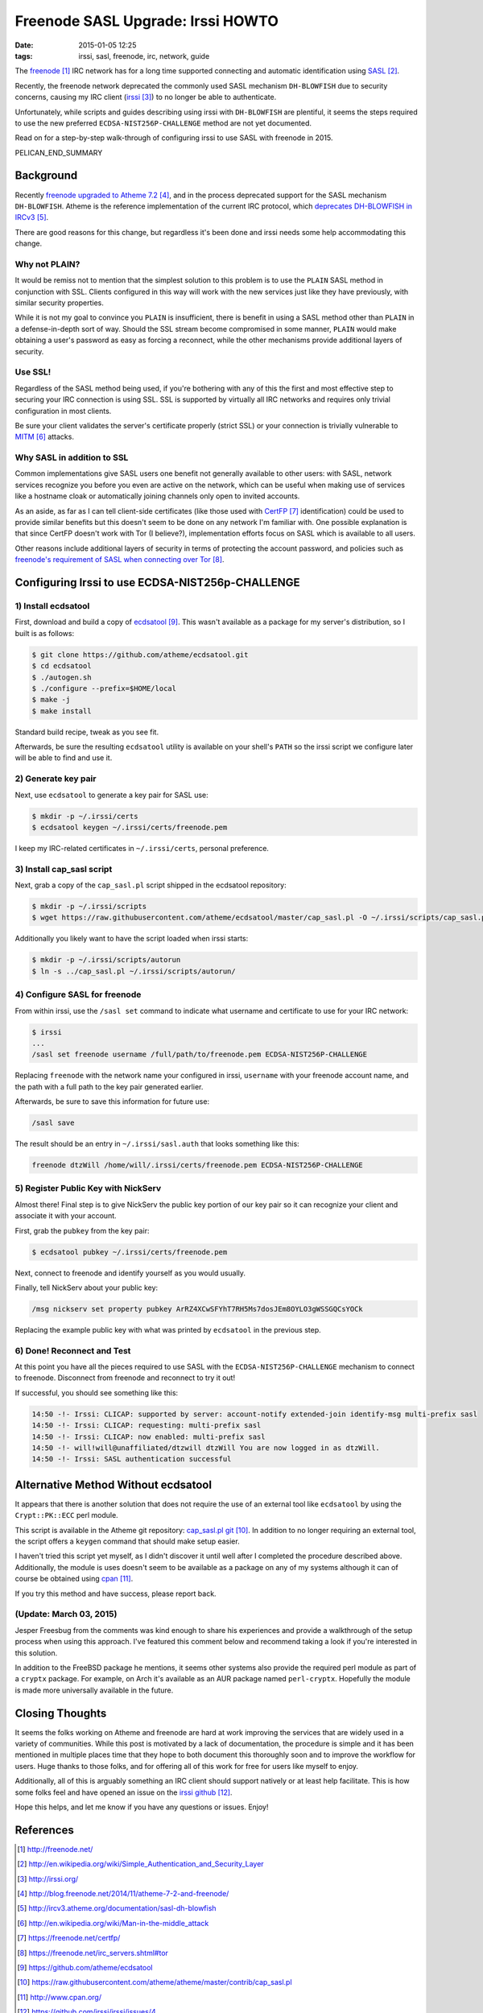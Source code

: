Freenode SASL Upgrade: Irssi HOWTO
##################################

:date: 2015-01-05 12:25
:tags: irssi, sasl, freenode, irc, network, guide

The freenode_ IRC network has for a long time supported
connecting and automatic identification using SASL_.

Recently, the freenode network deprecated the commonly used
SASL mechanism ``DH-BLOWFISH`` due to security concerns,
causing my IRC client (irssi_) to no longer be able to
authenticate.

Unfortunately, while scripts and guides describing using
irssi with ``DH-BLOWFISH`` are plentiful, it seems the steps
required to use the new preferred
``ECDSA-NIST256P-CHALLENGE`` method are not yet documented.

Read on for a step-by-step walk-through of configuring
irssi to use SASL with freenode in 2015.

PELICAN_END_SUMMARY

Background
==========

Recently `freenode upgraded to Atheme 7.2`_, and in the
process deprecated support for the SASL mechanism
``DH-BLOWFISH``.
Atheme is the reference implementation of the current IRC
protocol, which `deprecates DH-BLOWFISH in IRCv3`_.

There are good reasons for this change, but regardless it's
been done and irssi needs some help accommodating this
change.

Why not PLAIN?
--------------

It would be remiss not to mention that the simplest solution
to this problem is to use the ``PLAIN`` SASL method in
conjunction with SSL.  Clients configured in this way will
work with the new services just like they have previously,
with similar security properties.

While it is not my goal to convince you ``PLAIN`` is
insufficient, there is benefit in using a SASL method other
than ``PLAIN`` in a defense-in-depth sort of way.  Should
the SSL stream become compromised in some manner, ``PLAIN``
would make obtaining a user's password as easy as forcing a
reconnect, while the other mechanisms provide additional
layers of security.

Use SSL!
--------
Regardless of the SASL method being used, if you're
bothering with any of this the first and most effective step
to securing your IRC connection is using SSL.
SSL is supported by virtually all IRC networks and requires
only trivial configuration in most clients.

Be sure your client validates the server's certificate
properly (strict SSL) or your connection is trivially
vulnerable to MITM_ attacks.

Why SASL in addition to SSL
---------------------------

Common implementations give SASL users one benefit not
generally available to other users: with SASL, network
services recognize you before you even are active on the
network, which can be useful when making use of services
like a hostname cloak or automatically joining channels only
open to invited accounts.

As an aside, as far as I can tell client-side certificates
(like those used with CertFP_ identification) could be used
to provide similar benefits but this doesn't seem to be done
on any network I'm familiar with.
One possible explanation is that since CertFP doesn't work
with Tor (I believe?), implementation efforts focus on SASL
which is available to all users.

Other reasons include additional layers of security in terms
of protecting the account password, and policies such as
`freenode's requirement of SASL when connecting over Tor`_.

Configuring Irssi to use ECDSA-NIST256p-CHALLENGE
=================================================

1) Install ecdsatool
--------------------

First, download and build a copy of ecdsatool_.
This wasn't available as a package for my server's
distribution, so I built is as follows:

.. code-block:: sh

  $ git clone https://github.com/atheme/ecdsatool.git
  $ cd ecdsatool
  $ ./autogen.sh
  $ ./configure --prefix=$HOME/local
  $ make -j
  $ make install

Standard build recipe, tweak as you see fit.

Afterwards, be sure the resulting ``ecdsatool`` utility is
available on your shell's ``PATH`` so the irssi script we
configure later will be able to find and use it.

2) Generate key pair
--------------------

Next, use ``ecdsatool`` to generate a key pair for SASL use:

.. code-block:: sh

  $ mkdir -p ~/.irssi/certs
  $ ecdsatool keygen ~/.irssi/certs/freenode.pem

I keep my IRC-related certificates in ``~/.irssi/certs``,
personal preference.

3) Install cap_sasl script
--------------------------

Next, grab a copy of the ``cap_sasl.pl`` script shipped
in the ecdsatool repository:

.. code-block:: sh

  $ mkdir -p ~/.irssi/scripts
  $ wget https://raw.githubusercontent.com/atheme/ecdsatool/master/cap_sasl.pl -O ~/.irssi/scripts/cap_sasl.pl

Additionally you likely want to have the script loaded when
irssi starts:

.. code-block:: sh

  $ mkdir -p ~/.irssi/scripts/autorun
  $ ln -s ../cap_sasl.pl ~/.irssi/scripts/autorun/

4) Configure SASL for freenode
------------------------------

From within irssi, use the ``/sasl set`` command to indicate
what username and certificate to use for your IRC network:

.. code-block:: sh

  $ irssi
  ...
  /sasl set freenode username /full/path/to/freenode.pem ECDSA-NIST256P-CHALLENGE

Replacing ``freenode`` with the network name your configured
in irssi, ``username`` with your freenode account name, and
the path with a full path to the key pair generated earlier.

Afterwards, be sure to save this information for future use:

.. code-block:: sh

  /sasl save

The result should be an entry in ``~/.irssi/sasl.auth`` that looks something like this:

.. code-block:: plain

  freenode dtzWill /home/will/.irssi/certs/freenode.pem ECDSA-NIST256P-CHALLENGE


5) Register Public Key with NickServ
------------------------------------

Almost there! Final step is to give NickServ the public key
portion of our key pair so it can recognize your client and
associate it with your account.

First, grab the ``pubkey`` from the key pair:

.. code-block:: sh

  $ ecdsatool pubkey ~/.irssi/certs/freenode.pem

Next, connect to freenode and identify yourself as you would usually.

Finally, tell NickServ about your public key:

.. code-block:: plain

  /msg nickserv set property pubkey ArRZ4XCwSFYhT7RH5Ms7dosJEm8OYLO3gWSSGQCsYOCk


Replacing the example public key with what was printed by ``ecdsatool`` in the previous step.

6) Done! Reconnect and Test
---------------------------

At this point you have all the pieces required to use SASL
with the ``ECDSA-NIST256P-CHALLENGE`` mechanism to connect
to freenode.
Disconnect from freenode and reconnect to try it out!

If successful, you should see something like this:

.. code-block:: plain

  14:50 -!- Irssi: CLICAP: supported by server: account-notify extended-join identify-msg multi-prefix sasl
  14:50 -!- Irssi: CLICAP: requesting: multi-prefix sasl
  14:50 -!- Irssi: CLICAP: now enabled: multi-prefix sasl
  14:50 -!- will!will@unaffiliated/dtzwill dtzWill You are now logged in as dtzWill.
  14:50 -!- Irssi: SASL authentication successful

Alternative Method Without ecdsatool
====================================

It appears that there is another solution that does not
require the use of an external tool like ``ecdsatool`` by
using the ``Crypt::PK::ECC`` perl module.

This script is available in the Atheme git repository:
`cap_sasl.pl git`_.
In addition to no longer requiring an external tool, the
script offers a ``keygen`` command that should make setup
easier.

I haven't tried this script yet myself, as I didn't discover
it until well after I completed the procedure described
above.
Additionally, the module is uses doesn't seem to be
available as a package on any of my systems although it can
of course be obtained using cpan_.

If you try this method and have success, please report back.

(Update: March 03, 2015)
------------------------

Jesper Freesbug from the comments was kind enough to share
his experiences and provide a walkthrough of the setup
process when using this approach.  I've featured this
comment below and recommend taking a look if you're
interested in this solution.

In addition to the FreeBSD package he mentions, it seems
other systems also provide the required perl module as part
of a ``cryptx`` package.  For example, on Arch it's
available as an AUR package named ``perl-cryptx``.
Hopefully the module is made more universally available in
the future.

Closing Thoughts
================

It seems the folks working on Atheme and freenode are hard
at work improving the services that are widely used in a
variety of communities.
While this post is motivated by a lack of documentation, the
procedure is simple and it has been mentioned in multiple
places time that they hope to both document this thoroughly
soon and to improve the workflow for users.
Huge thanks to those folks, and for offering all of this
work for free for users like myself to enjoy.

Additionally, all of this is arguably something an IRC
client should support natively or at least help facilitate.
This is how some folks feel and have opened an issue
on the `irssi github`_.

Hope this helps, and let me know if you have any questions or issues.  Enjoy!


References
==========
.. target-notes::

.. _freenode: http://freenode.net/
.. _SASL: http://en.wikipedia.org/wiki/Simple_Authentication_and_Security_Layer
.. _irssi: http://irssi.org/
.. _freenode upgraded to Atheme 7.2: http://blog.freenode.net/2014/11/atheme-7-2-and-freenode/
.. _deprecates DH-BLOWFISH in IRCv3: http://ircv3.atheme.org/documentation/sasl-dh-blowfish
.. _MITM: http://en.wikipedia.org/wiki/Man-in-the-middle_attack
.. _CertFP: https://freenode.net/certfp/
.. _freenode's requirement of SASL when connecting over Tor: https://freenode.net/irc_servers.shtml#tor
.. _ecdsatool: https://github.com/atheme/ecdsatool
.. _cap_sasl.pl git: https://raw.githubusercontent.com/atheme/atheme/master/contrib/cap_sasl.pl
.. _cpan: http://www.cpan.org/
.. _irssi github: https://github.com/irssi/irssi/issues/4

